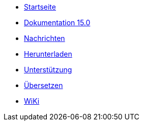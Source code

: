 // all pages are in folders by language, not in the web site directory
:stylesheet: ./css/slint.css
:toc: macro
:toclevels: 2
:toc-title: Content
:pdf-themesdir: themes
:pdf-theme: default
:sectnums:
[.liens]
--
[.mainmen]
* link:../de/home.html[Startseite]
* link:../de/HandBook.html[Dokumentation 15.0]
* link:../de/news.html[Nachrichten]
* https://slackware.uk/slint/x86_64/slint-15.0/iso/[Herunterladen]
* link:../de/support.html[Unterstützung]
* link:../doc/translate_slint.html[Übersetzen]
* link:../de/wiki.html[WiKi]

[.langmen]
